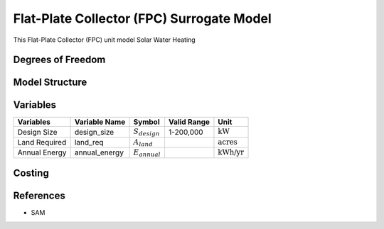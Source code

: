 Flat-Plate Collector (FPC) Surrogate Model
====================================================

This Flat-Plate Collector (FPC) unit model
Solar Water Heating   

Degrees of Freedom
------------------


Model Structure
---------------



Variables
---------


.. csv-table::
   :header: "Variables", "Variable Name", "Symbol", "Valid Range", "Unit"

   "Design Size", "design_size", ":math:`S_{design}`", "1-200,000", ":math:`\text{kW}`"
   "Land Required", "land_req", ":math:`A_{land}`", "", ":math:`\text{acres}`"
   "Annual Energy", "annual_energy", ":math:`E_{annual}`", "", ":math:`\text{kWh/yr}`"


Costing
---------

References
----------
* SAM